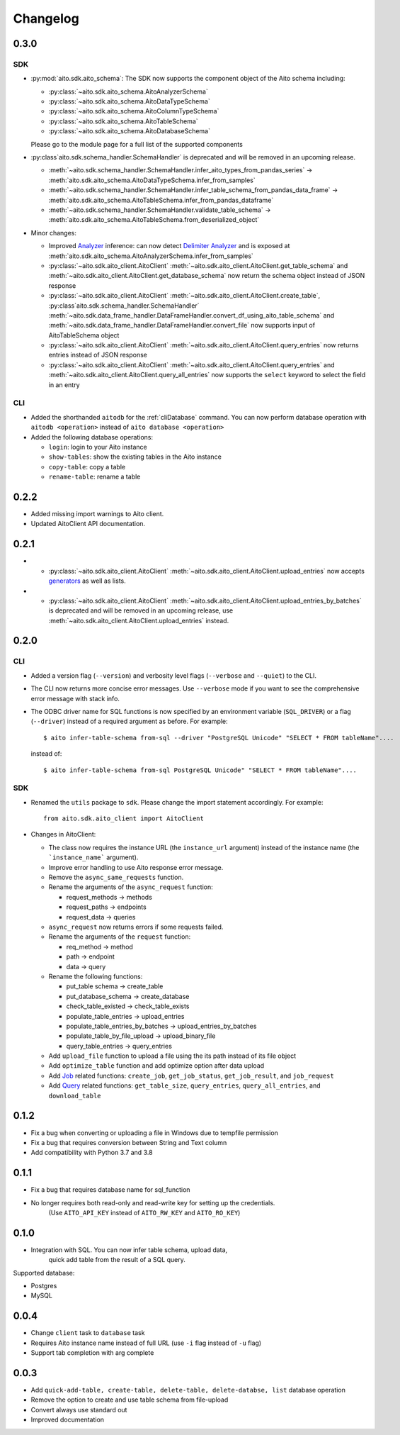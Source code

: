Changelog
=========

0.3.0
-----

SDK
^^^
- :py:mod:`aito.sdk.aito_schema`: The SDK now supports the component object of the Aito schema including:

  - :py:class:`~aito.sdk.aito_schema.AitoAnalyzerSchema`
  - :py:class:`~aito.sdk.aito_schema.AitoDataTypeSchema`
  - :py:class:`~aito.sdk.aito_schema.AitoColumnTypeSchema`
  - :py:class:`~aito.sdk.aito_schema.AitoTableSchema`
  - :py:class:`~aito.sdk.aito_schema.AitoDatabaseSchema`

  Please go to the module page for a full list of the supported components

- :py:class`aito.sdk.schema_handler.SchemaHandler` is deprecated and will be removed in an upcoming release.

  - :meth:`~aito.sdk.schema_handler.SchemaHandler.infer_aito_types_from_pandas_series` -> :meth:`aito.sdk.aito_schema.AitoDataTypeSchema.infer_from_samples`
  - :meth:`~aito.sdk.schema_handler.SchemaHandler.infer_table_schema_from_pandas_data_frame` -> :meth:`aito.sdk.aito_schema.AitoTableSchema.infer_from_pandas_dataframe`
  - :meth:`~aito.sdk.schema_handler.SchemaHandler.validate_table_schema` -> :meth:`aito.sdk.aito_schema.AitoTableSchema.from_deserialized_object`

- Minor changes:

  - Improved `Analyzer`_ inference: can now detect `Delimiter Analyzer`_ and is exposed at :meth:`aito.sdk.aito_schema.AitoAnalyzerSchema.infer_from_samples`
  - :py:class:`~aito.sdk.aito_client.AitoClient` :meth:`~aito.sdk.aito_client.AitoClient.get_table_schema` and :meth:`~aito.sdk.aito_client.AitoClient.get_database_schema` now return the schema object instead of JSON response
  - :py:class:`~aito.sdk.aito_client.AitoClient` :meth:`~aito.sdk.aito_client.AitoClient.create_table`, :py:class`aito.sdk.schema_handler.SchemaHandler` :meth:`~aito.sdk.data_frame_handler.DataFrameHandler.convert_df_using_aito_table_schema` and :meth:`~aito.sdk.data_frame_handler.DataFrameHandler.convert_file` now supports input of AitoTableSchema object
  - :py:class:`~aito.sdk.aito_client.AitoClient` :meth:`~aito.sdk.aito_client.AitoClient.query_entries` now returns entries instead of JSON response
  - :py:class:`~aito.sdk.aito_client.AitoClient` :meth:`~aito.sdk.aito_client.AitoClient.query_entries` and :meth:`~aito.sdk.aito_client.AitoClient.query_all_entries` now supports the ``select`` keyword to select the field in an entry


CLI
^^^
- Added the shorthanded ``aitodb`` for the :ref:`cliDatabase` command. You can now perform database operation with ``aitodb <operation>`` instead of ``aito database <operation>``
- Added the following database operations:

  - ``login``: login to your Aito instance
  - ``show-tables``: show the existing tables in the Aito instance
  - ``copy-table``: copy a table
  - ``rename-table``: rename a table

0.2.2
-----

- Added missing import warnings to Aito client.
- Updated AitoClient API documentation.

0.2.1
-----

- - :py:class:`~aito.sdk.aito_client.AitoClient` :meth:`~aito.sdk.aito_client.AitoClient.upload_entries` now accepts `generators`_ as well as lists.

- - :py:class:`~aito.sdk.aito_client.AitoClient` :meth:`~aito.sdk.aito_client.AitoClient.upload_entries_by_batches` is deprecated and will be removed in an upcoming release, use :meth:`~aito.sdk.aito_client.AitoClient.upload_entries` instead.


0.2.0
-----

CLI
^^^

- Added a version flag (``--version``) and verbosity level flags (``--verbose`` and ``--quiet``) to the CLI.
- The CLI now returns more concise error messages. Use ``--verbose`` mode if you want to see the comprehensive error message with stack info.
- The ODBC driver name for SQL functions is now specified by an environment variable (``SQL_DRIVER``) or a flag (``--driver``) instead of a required argument as before. For example::

    $ aito infer-table-schema from-sql --driver "PostgreSQL Unicode" "SELECT * FROM tableName"....

  instead of::

    $ aito infer-table-schema from-sql PostgreSQL Unicode" "SELECT * FROM tableName"....


SDK
^^^

- Renamed the ``utils`` package to ``sdk``. Please change the import statement accordingly. For example::

    from aito.sdk.aito_client import AitoClient

- Changes in AitoClient:

  - The class now requires the instance URL (the ``instance_url`` argument) instead of  the instance name (the ```instance_name``` argument).
  - Improve error handling to use Aito response error message.
  - Remove the ``async_same_requests`` function.
  - Rename the arguments of the ``async_request`` function:

    - request_methods -> methods
    - request_paths -> endpoints
    - request_data -> queries

  - ``async_request`` now returns errors if some requests failed.
  - Rename the arguments of the ``request`` function:

    - req_method -> method
    - path -> endpoint
    - data -> query

  - Rename the following functions:

    - put_table schema -> create_table
    - put_database_schema -> create_database
    - check_table_existed -> check_table_exists
    - populate_table_entries -> upload_entries
    - populate_table_entries_by_batches -> upload_entries_by_batches
    - populate_table_by_file_upload -> upload_binary_file
    - query_table_entries -> query_entries

  - Add ``upload_file`` function to upload a file using the its path instead of its file object
  - Add ``optimize_table`` function and add optimize option after data upload
  - Add `Job <https://aito.ai/docs/api/#post-api-v1-jobs-query>`_ related functions: ``create_job``, ``get_job_status``, ``get_job_result``, and ``job_request``
  - Add `Query <https://aito.ai/docs/api/#post-api-v1-query>`_ related functions: ``get_table_size``, ``query_entries``, ``query_all_entries``, and ``download_table``

0.1.2
-----

- Fix a bug when converting or uploading a file in Windows due to tempfile permission
- Fix a bug that requires conversion between String and Text column
- Add compatibility with Python 3.7 and 3.8

0.1.1
-----

- Fix a bug that requires database name for sql\_function
- No longer requires both read-only and read-write key for setting up the credentials.
   (Use ``AITO_API_KEY`` instead of ``AITO_RW_KEY`` and ``AITO_RO_KEY``)

0.1.0
-----

- Integration with SQL. You can now infer table schema, upload data,
   quick add table from the result of a SQL query.

Supported database:

- Postgres
- MySQL

0.0.4
-----

- Change ``client`` task to ``database`` task
- Requires Aito instance name instead of full URL (use ``-i`` flag instead of ``-u`` flag)
- Support tab completion with arg complete

0.0.3
-----

- Add ``quick-add-table, create-table, delete-table, delete-databse, list`` database operation
- Remove the option to create and use table schema from file-upload
- Convert always use standard out
- Improved documentation


.. _generators: https://aitodotai.github.io/aito-python-tools/quickstart.html#sdkquickstartuploaddata
.. _Column Type: https://aito.ai/docs/api/#schema-column-type
.. _Analyzer: https://aito.ai/docs/api/#schema-analyzer
.. _Delimiter Analyzer: https://aito.ai/docs/api/#schema-delimiter-analyzer